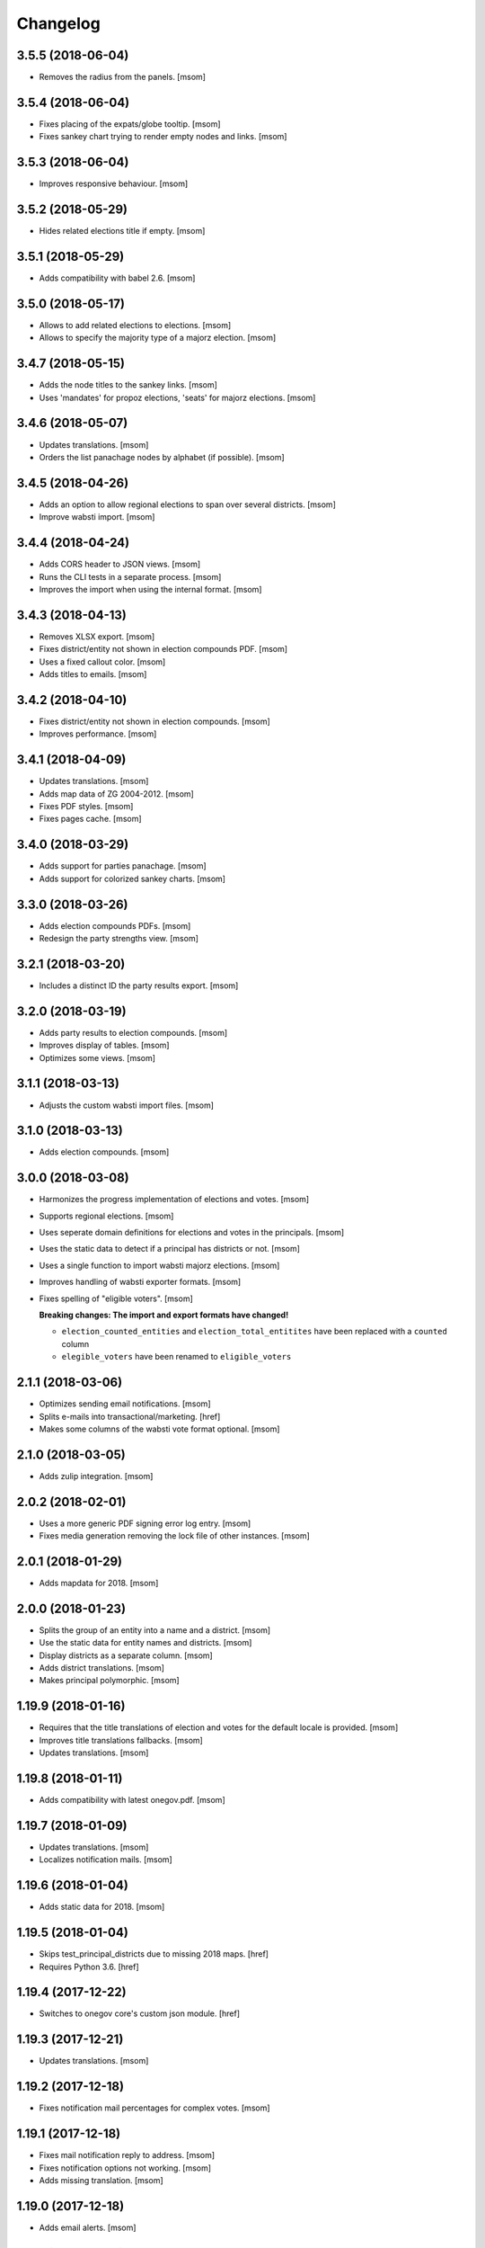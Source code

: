 Changelog
---------
3.5.5 (2018-06-04)
~~~~~~~~~~~~~~~~~~~

- Removes the radius from the panels.
  [msom]

3.5.4 (2018-06-04)
~~~~~~~~~~~~~~~~~~~

- Fixes placing of the expats/globe tooltip.
  [msom]

- Fixes sankey chart trying to render empty nodes and links.
  [msom]

3.5.3 (2018-06-04)
~~~~~~~~~~~~~~~~~~~

- Improves responsive behaviour.
  [msom]

3.5.2 (2018-05-29)
~~~~~~~~~~~~~~~~~~~

- Hides related elections title if empty.
  [msom]

3.5.1 (2018-05-29)
~~~~~~~~~~~~~~~~~~~

- Adds compatibility with babel 2.6.
  [msom]

3.5.0 (2018-05-17)
~~~~~~~~~~~~~~~~~~~

- Allows to add related elections to elections.
  [msom]

- Allows to specify the majority type of a majorz election.
  [msom]

3.4.7 (2018-05-15)
~~~~~~~~~~~~~~~~~~~

- Adds the node titles to the sankey links.
  [msom]

- Uses 'mandates' for propoz elections, 'seats' for majorz elections.
  [msom]

3.4.6 (2018-05-07)
~~~~~~~~~~~~~~~~~~~

- Updates translations.
  [msom]

- Orders the list panachage nodes by alphabet (if possible).
  [msom]

3.4.5 (2018-04-26)
~~~~~~~~~~~~~~~~~~~

- Adds an option to allow regional elections to span over several districts.
  [msom]

- Improve wabsti import.
  [msom]

3.4.4 (2018-04-24)
~~~~~~~~~~~~~~~~~~~

- Adds CORS header to JSON views.
  [msom]

- Runs the CLI tests in a separate process.
  [msom]

- Improves the import when using the internal format.
  [msom]

3.4.3 (2018-04-13)
~~~~~~~~~~~~~~~~~~~

- Removes XLSX export.
  [msom]

- Fixes district/entity not shown in election compounds PDF.
  [msom]

- Uses a fixed callout color.
  [msom]

- Adds titles to emails.
  [msom]

3.4.2 (2018-04-10)
~~~~~~~~~~~~~~~~~~~

- Fixes district/entity not shown in election compounds.
  [msom]

- Improves performance.
  [msom]

3.4.1 (2018-04-09)
~~~~~~~~~~~~~~~~~~~

- Updates translations.
  [msom]

- Adds map data of ZG 2004-2012.
  [msom]

- Fixes PDF styles.
  [msom]

- Fixes pages cache.
  [msom]

3.4.0 (2018-03-29)
~~~~~~~~~~~~~~~~~~~

- Adds support for parties panachage.
  [msom]

- Adds support for colorized sankey charts.
  [msom]

3.3.0 (2018-03-26)
~~~~~~~~~~~~~~~~~~~

- Adds election compounds PDFs.
  [msom]

- Redesign the party strengths view.
  [msom]

3.2.1 (2018-03-20)
~~~~~~~~~~~~~~~~~~~

- Includes a distinct ID the party results export.
  [msom]

3.2.0 (2018-03-19)
~~~~~~~~~~~~~~~~~~~

- Adds party results to election compounds.
  [msom]

- Improves display of tables.
  [msom]

- Optimizes some views.
  [msom]

3.1.1 (2018-03-13)
~~~~~~~~~~~~~~~~~~~

- Adjusts the custom wabsti import files.
  [msom]

3.1.0 (2018-03-13)
~~~~~~~~~~~~~~~~~~~

- Adds election compounds.
  [msom]

3.0.0 (2018-03-08)
~~~~~~~~~~~~~~~~~~~

- Harmonizes the progress implementation of elections and votes.
  [msom]

- Supports regional elections.
  [msom]

- Uses seperate domain definitions for elections and votes in the principals.
  [msom]

- Uses the static data to detect if a principal has districts or not.
  [msom]

- Uses a single function to import wabsti majorz elections.
  [msom]

- Improves handling of wabsti exporter formats.
  [msom]

- Fixes spelling of "eligible voters".
  [msom]

  **Breaking changes: The import and export formats have changed!**

  - ``election_counted_entities`` and ``election_total_entitites`` have been
    replaced with a ``counted`` column
  - ``elegible_voters`` have been renamed to ``eligible_voters``

2.1.1 (2018-03-06)
~~~~~~~~~~~~~~~~~~~

- Optimizes sending email notifications.
  [msom]

- Splits e-mails into transactional/marketing.
  [href]

- Makes some columns of the wabsti vote format optional.
  [msom]

2.1.0 (2018-03-05)
~~~~~~~~~~~~~~~~~~~

- Adds zulip integration.
  [msom]

2.0.2 (2018-02-01)
~~~~~~~~~~~~~~~~~~~

- Uses a more generic PDF signing error log entry.
  [msom]

- Fixes media generation removing the lock file of other instances.
  [msom]

2.0.1 (2018-01-29)
~~~~~~~~~~~~~~~~~~~

- Adds mapdata for 2018.
  [msom]

2.0.0 (2018-01-23)
~~~~~~~~~~~~~~~~~~~

- Splits the group of an entity into a name and a district.
  [msom]

- Use the static data for entity names and districts.
  [msom]

- Display districts as a separate column.
  [msom]

- Adds district translations.
  [msom]

- Makes principal polymorphic.
  [msom]

1.19.9 (2018-01-16)
~~~~~~~~~~~~~~~~~~~

- Requires that the title translations of election and votes for the default
  locale is provided.
  [msom]

- Improves title translations fallbacks.
  [msom]

- Updates translations.
  [msom]

1.19.8 (2018-01-11)
~~~~~~~~~~~~~~~~~~~

- Adds compatibility with latest onegov.pdf.
  [msom]

1.19.7 (2018-01-09)
~~~~~~~~~~~~~~~~~~~

- Updates translations.
  [msom]

- Localizes notification mails.
  [msom]

1.19.6 (2018-01-04)
~~~~~~~~~~~~~~~~~~~

- Adds static data for 2018.
  [msom]

1.19.5 (2018-01-04)
~~~~~~~~~~~~~~~~~~~

- Skips test_principal_districts due to missing 2018 maps.
  [href]

- Requires Python 3.6.
  [href]

1.19.4 (2017-12-22)
~~~~~~~~~~~~~~~~~~~

- Switches to onegov core's custom json module.
  [href]

1.19.3 (2017-12-21)
~~~~~~~~~~~~~~~~~~~

- Updates translations.
  [msom]

1.19.2 (2017-12-18)
~~~~~~~~~~~~~~~~~~~

- Fixes notification mail percentages for complex votes.
  [msom]

1.19.1 (2017-12-18)
~~~~~~~~~~~~~~~~~~~

- Fixes mail notification reply to address.
  [msom]

- Fixes notification options not working.
  [msom]

- Adds missing translation.
  [msom]

1.19.0 (2017-12-18)
~~~~~~~~~~~~~~~~~~~

- Adds email alerts.
  [msom]

1.18.1 (2017-12-04)
~~~~~~~~~~~~~~~~~~~

- Updates translations.
  [msom]

1.18.0 (2017-12-01)
~~~~~~~~~~~~~~~~~~~

- Adds tacit elections.
  [msom]

- Improves calculation of last changes.
  [msom]

- Provides open data citation examples.
  [msom]

1.17.1 (2017-11-28)
~~~~~~~~~~~~~~~~~~~

- Fix changelog.
  [msom]

1.17.0 (2017-11-28)
~~~~~~~~~~~~~~~~~~~

- Adds titles for counter-proposal and tie-breakers.
  [msom]

1.16.0 (2017-11-27)
~~~~~~~~~~~~~~~~~~~

- Allows to clear the results of elections and votes.
  [msom]

- Always Show First and Last Item of Pagination.
  [msom]

- Adds missing title slot.
  [msom]

- Uses onegov.pdf.
  [msom]

- Uses a confirmation form for updating results.
  [msom]

1.15.10 (2017-10-23)
~~~~~~~~~~~~~~~~~~~~

- Updates RavenJs to 3.19.1.
  [msom]

1.15.9 (2017-09-20)
~~~~~~~~~~~~~~~~~~~

- Fixes placing of terms of use.
  [msom]

1.15.8 (2017-09-14)
~~~~~~~~~~~~~~~~~~~

- Fixes upload of wabsti files.
  [msom]

1.15.7 (2017-08-29)
~~~~~~~~~~~~~~~~~~~

- Fixes test failing due to changes in the memory backend.
  [msom]

1.15.6 (2017-08-25)
~~~~~~~~~~~~~~~~~~~

- Sorts the elections/votes by issue date in the open data view.
  [msom]

1.15.5 (2017-08-17)
~~~~~~~~~~~~~~~~~~~

- Uses latest onegov.user.
  [msom]

1.15.4 (2017-08-08)
~~~~~~~~~~~~~~~~~~~

- Updates translations.
  [msom]

1.15.3 (2017-08-03)
~~~~~~~~~~~~~~~~~~~

- Fixes the open data description translations.
  [msom]

1.15.2 (2017-07-17)
~~~~~~~~~~~~~~~~~~~

- Adds an open data licence / terms of use.
  [msom]

- Excludes XLSX from the opendata catalog.
  [msom]

- Uses the date of the election/vote for the opendata issue date.
  [msom]

- Uses a better description of the elections/vote in the opendata catalog.
  [msom]

1.15.1 (2017-07-03)
~~~~~~~~~~~~~~~~~~~

- Fixes archived results reporting wrong schema.
  [msom]

1.15.0 (2017-06-29)
~~~~~~~~~~~~~~~~~~~

- Supports wabsti files for municipalities (votes, majorz elections).
  [msom]

- Allows to upload UTF-16 wabsti files.
  [msom]

- Fixes showing the wrong last change date.
  [msom]

- Updates translations.
  [msom]

1.14.1 (2017-06-23)
~~~~~~~~~~~~~~~~~~~

- Fixes searching an inexisting subscriber throwing an error.
  [msom]

- Improves error reporting when sending SMS.
  [msom]

1.14.0 (2017-06-23)
~~~~~~~~~~~~~~~~~~~

- Adds password reset function.
  [msom]

- Sends a confirmation SMS when subscribing.
  [msom]

- Adds status to SMS notifications.
  [msom]

- Exports all translations of the titles.
  [msom]

- Renders the open data JSON with pretty print and with a meaningful file name.
  [msom]

- Switches the header logo and base link.
  [msom]

- Adds tests.
  [msom]

1.13.2 (2017-06-21)
~~~~~~~~~~~~~~~~~~~

- Fixes ambiguous translation.
  [msom]

- Fixes smaller bugs in import functions.
  [msom]

- Drops SESAM support.
  [msom]

- Updates tests.
  [msom]

1.13.1 (2017-06-15)
~~~~~~~~~~~~~~~~~~~

- Specify the CSV dialect of our own files to avoid guessing the wrong one.
  [msom]

1.13.0 (2017-06-15)
~~~~~~~~~~~~~~~~~~~

- Adds a REST interface to upload internal formats.
  [msom]

- Returns parties CSV exports as files, too.
  [msom]

1.12.2 (2017-06-13)
~~~~~~~~~~~~~~~~~~~

- Adds map data of SG for 2004-2012.
  [msom]

- Fixes ballot map scaling of legend and expats globe.
  [msom]

1.12.1 (2017-06-12)
~~~~~~~~~~~~~~~~~~~

- Caches catalog view.
  [msom]

- Fixes wrong email address in opendata.swiss catalog.
  [msom]

1.12.0 (2017-06-09)
~~~~~~~~~~~~~~~~~~~

- Adds support for opendata.swiss.
  [msom]

- Returns CSV exports as files.
  [msom]

- Fixes grouped bar chart.
  [msom]

1.11.3 (2017-06-07)
~~~~~~~~~~~~~~~~~~~

- Fixes failing upgrade steps.
  [msom]

1.11.2 (2017-06-07)
~~~~~~~~~~~~~~~~~~~

- Fixes tests.
  [msom]

1.11.1 (2017-06-07)
~~~~~~~~~~~~~~~~~~~

- Improves the status callouts.
  [msom]

- Makes the footer more visually more distinguishable from the content.
  [msom]

- Fixes failing upgrade steps.
  [msom]

1.11.0 (2017-06-06)
~~~~~~~~~~~~~~~~~~~

- Adds PDF signing.
  [msom]

- Parses the party of candidates and displays them for majorz elections.
  [msom]

- Improves party results.
  [msom]

- Shows the progress bar of the current ballot.
  [msom]

- Shows the modification date of elections and votes in the detail view and
  the PDF.
  [msom]

1.10.1 (2017-05-31)
~~~~~~~~~~~~~~~~~~~

- Improves performance of generating media.
  [msom]

1.10.0 (2017-05-29)
~~~~~~~~~~~~~~~~~~~

- Adds static data for 2002-2008.
  [msom]

- Indicates the current archive page in the listing.
  [msom]

- Changes back to election day link to breadcrumbs.
  [msom]

- Hides the subscribe/unsubscribe form after form submission.
  [msom]

- Centers the header for small sizes.
  [msom]

- Allows to upload votes when no map data is available.
  [msom]

- Gets the entity names from the static data when uploading wabsti votes.
  [msom]

- Makes wabsti uploading more robust.
  [msom]

- Fixes parsing of empty votes when uploading complex wabsti votes.
  [msom]

1.9.0 (2017-05-22)
~~~~~~~~~~~~~~~~~~~

- Adds manage subscription search function.
  [msom]

- Removes the districs view of majorz elections.
  [msom]

- Hides results of empty votes (in any case).
  [msom]

- Ignores expats with no eligible voters when uploading Wabsti vote results.
  [msom]

- Ignores uncounted entities when uploading WabstiCExport vote results.
  [msom]

- Deletes superfluous ballots when uploading vote results.
  [msom]

- Fixes the phone number placeholder in subscriber form.
  [msom]

- Fixes importing of expats (vote/internal).
  [msom]

- Fixes format description link.
  [msom]

1.8.15 (2017-05-19)
~~~~~~~~~~~~~~~~~~~

- Fixes parsing of empty votes when uploading WabstiCExport files.
  [msom]

1.8.14 (2017-05-18)
~~~~~~~~~~~~~~~~~~~

- Fixes typo.
  [msom]

1.8.13 (2017-05-15)
~~~~~~~~~~~~~~~~~~~

- Fixes ballot map hovering issue.
  [msom]

1.8.12 (2017-05-15)
~~~~~~~~~~~~~~~~~~~

- Adds exception views.
  [msom]

- Fixes height of maps in embedding code.
  [msom]

1.8.11 (2017-05-11)
~~~~~~~~~~~~~~~~~~~

- Fixes deleting an eletion or vote throwing an error when uploading
  WabstiCExport files.
  [msom]

- Fixes sent notification prevents deleting votes and elections.
  [msom]

1.8.10 (2017-05-11)
~~~~~~~~~~~~~~~~~~~

- Fixes hovering over lakes throwing an error.
  [msom]

- Improves styling.
  [msom]

1.8.9 (2017-05-09)
~~~~~~~~~~~~~~~~~~~

- Adds sentry JavaScript error reporting support.
  [msom]

1.8.8 (2017-05-08)
~~~~~~~~~~~~~~~~~~~

- Adds mapdata for 2017.
  [msom]

1.8.7 (2017-05-04)
~~~~~~~~~~~~~~~~~~~

- Translates form errors when uploading WabstiCExport files.
  [msom]

- Adds tests.
  [msom]

1.8.6 (2017-05-02)
~~~~~~~~~~~~~~~~~~~

- Adds status/completed to elections and votes.
  [msom]

- Allows to specify the language when uploading WabstiCExport files.
  [msom]

- Parses the absolute majority when uploading WabstiCExport files.
  [msom]

- Parses the list connections when uploading WabstiCExport files.
  [msom]

- Evaluates the completed field of WabstiCExport files.
  [msom]

- Adds missing expats label in the election districts view of majorz elections.
  [msom]

- Visually groups elections and votes in the backend.
  [msom]

- Groups backend actions to dropdowns.
  [msom]

1.8.5 (2017-04-26)
~~~~~~~~~~~~~~~~~~~

- Fixes parsing an error field in WabstCiExport throwing an error.
  [msom]

1.8.4 (2017-04-25)
~~~~~~~~~~~~~~~~~~~

- Adds support for WabstCExport proporz elections.
  [msom]

1.8.3 (2017-04-24)
~~~~~~~~~~~~~~~~~~~

- Adds translations and visualization of expats.
  [msom]

1.8.2 (2017-04-24)
~~~~~~~~~~~~~~~~~~~

- Adds options for manual upload of WabstiCExport files.
  [msom]

- Tidies up usage of electoral districts somewhat.
  [msom]

- Fixes wrong default group when uploading majorz elections.
  [msom]

- Makes upload results views more robust.
  [msom]

1.8.1 (2017-04-21)
~~~~~~~~~~~~~~~~~~~

- Updates translations.
  [msom]

- Updates the static data.
  [msom]

- Fixes a division by zero error for invalid party results.
  [msom]

- Fixes the layout of majorz election factoids in the PDF.
  [msom]

1.8.0 (2017-04-18)
~~~~~~~~~~~~~~~~~~~

- Adds support for the wabsti exporter format.
  [msom]

- Fix providing giving an invalid archive date throwing an error.
  [msom]

- The type of vote (simple vs complex with counter proposal and tie-breaker)
  is set on the add/edit vote form instead of the upload form.
  [msom]

- Allows to upload the party results independently of the other results.
  [msom]

- Allows to set the absolute majority of majorz elections without uploading
  results.
  [msom]

- Use special, reserved numbers for expats.
  [msom]

- Fixes providing giving an invalid archive date throwing an error.
  [msom]

- Improves the performance of the send-sms command.
  [msom]

1.7.5 (2017-04-07)
~~~~~~~~~~~~~~~~~~~

- Shows the filename of the import errors.
  [msom]

- Renames the send sms command.
  [msom]

- Adds sentry option for fetch command.
  [msom]

- Hides empty sankey nodes.
  [msom]

- Fixes text ellipsis on sankey nodes.
  [msom]

- Fixes translations of form error messages.
  [msom]

1.7.4 (2017-04-03)
~~~~~~~~~~~~~~~~~~~

- Adds missing JavaScript library.
  [msom]

1.7.3 (2017-03-31)
~~~~~~~~~~~~~~~~~~~

- Adds sentry support to generate media command.
  [msom]

- Uses touch files instead of file locking for media generation.
  [msom]

1.7.2 (2017-03-31)
~~~~~~~~~~~~~~~~~~~

- Fixes media generator trying to generate empty votes.
  [msom]

1.7.1 (2017-03-30)
~~~~~~~~~~~~~~~~~~~

- Shows app version and link to the changelog in the backend.
  [msom]

1.7.0 (2017-03-29)
~~~~~~~~~~~~~~~~~~~

- Adds PDF and SVG generations.
  [msom]

1.6.1 (2017-03-20)
~~~~~~~~~~~~~~~~~~~

- Improves testing performance.
  [href]

1.6.0 (2017-03-06)
~~~~~~~~~~~~~~~~~~~

- Adds hipchat integration.
  [msom]

- Adds backend link, delete action and pagination for subscribers.
  [msom]

- Displayes the date of the election and vote on the detail view.
  [msom]

- Adds the elected candidates to the JSON summary of an election.
  [msom]

- Adds links to the raw data in the JSON results views of elections and votes.
  [msom]

- Uses colored answers.
  [msom]

- Displays the percentages of intermediate results in the overview, too.
  [msom]

- Fixes displaying the progress of complex votes.
  [msom]

- Fixes displaing tooltips on iOS.
  [msom]

1.5.2 (2017-02-08)
~~~~~~~~~~~~~~~~~~~

- Fixes tests.
  [msom]

1.5.1 (2017-02-08)
~~~~~~~~~~~~~~~~~~~

- Adds (partial) support for 2017.
  [msom]

- Fixes typos in documentation.
  [treinhard, freinhard]

1.5.0 (2017-01-12)
~~~~~~~~~~~~~~~~~~~

- Shows the results of the municipality instead of the overall results for
  federal and cantonal votes in communal instances.
  [msom]

- Adds a column to the party results with the difference of the last two
  percent values.
  [msom]

- Updates translations.
  [msom]

- Changes the order of the result groups in the overview such that communal
  elections and votes are displayed first for communal instances.
  [msom]

1.4.3 (2017-01-04)
~~~~~~~~~~~~~~~~~~~

- Harmonizes the usage of the groups in the various formats.
  [msom]

- Allows to list expats as separate entity (but not using SESAM format).
  [msom]

1.4.2 (2017-01-03)
~~~~~~~~~~~~~~~~~~~

- Fixes cropped labels in panachage charts.
  [msom]

1.4.1 (2016-12-29)
~~~~~~~~~~~~~~~~~~~

- Fixes templates.
  [msom]

1.4.0 (2016-12-28)
~~~~~~~~~~~~~~~~~~~

- Adds panachage charts.
  [msom]

- Adds party results and (comparative) visualisation.
  [msom]

- Uses tabs instead of foldable sections.
  [msom]

- Uses fading effects on charts.
  [msom]

- Changes direction of the list connections sankey chart.
  [msom]

- Displays tooltips inside the map.
  [msom]

- Improves handling of invalid (excel) files.
  [msom]

- Adds (partial) support for 2017.
  [msom]

- Shows the number of SMS subscribers in the manage view.
  [msom]

- Adds support for PyFilesystem 2.x and Chameleon 3.x.
  [href]

1.3.5 (2016-11-23)
~~~~~~~~~~~~~~~~~~~

- Fixes the SMS send command.
  [msom]

1.3.4 (2016-11-23)
~~~~~~~~~~~~~~~~~~~

- Allows the speficify the originator of SMS.
  [msom]

1.3.3 (2016-11-18)
~~~~~~~~~~~~~~~~~~~

- Updates translations.
  [msom]

1.3.2 (2016-11-16)
~~~~~~~~~~~~~~~~~~~

- Updates translations.
  [msom]

1.3.1 (2016-11-16)
~~~~~~~~~~~~~~~~~~~

- Updates translations.
  [msom]

1.3.0 (2016-11-11)
~~~~~~~~~~~~~~~~~~~

- Adds table sorting.
  [msom]

1.2.4 (2016-11-10)
~~~~~~~~~~~~~~~~~~~

- Improves cache handling.
  [msom]

1.2.3 (2016-11-10)
~~~~~~~~~~~~~~~~~~~

- Fixes tests.
  [msom]

1.2.2 (2016-11-10)
~~~~~~~~~~~~~~~~~~~

- Updates texts.
  [msom]

1.2.1 (2016-11-10)
~~~~~~~~~~~~~~~~~~~

- Adds sentry support for SMS queue.
  [msom]

- Adds a simple subscribers view.
  [msom]

1.2.0 (2016-11-10)
~~~~~~~~~~~~~~~~~~~

- Adds SMS notifications.
  [msom]

1.1.3 (2016-11-04)
~~~~~~~~~~~~~~~~~~~

- Hides the footer too when headerless query parameter is set.
  [msom]

1.1.2 (2016-11-03)
~~~~~~~~~~~~~~~~~~~

- Stores the headerless query parameter in the browser session.
  [msom]

1.1.1 (2016-11-02)
~~~~~~~~~~~~~~~~~~~

- Only includes the iFrameResizer if headerless query parameter is set.
  [msom]

1.1.0 (2016-10-31)
~~~~~~~~~~~~~~~~~~~

- Shows the base link everywhere.
  [msom]

- Introduces a headerless query parameter.
  [msom]

- Shows data download links in the primary color.
  [msom]

- Uses darker callout panels.
  [msom]

- Removes archive from election/vote detail views.
  [msom]

- Improves the mobile styling of vote views.
  [msom]

- Displays the number of mandates per list in the bar chart.
  [msom]

- Adds iFrameResizer.
  [msom]

1.0.4 (2016-10-24)
~~~~~~~~~~~~~~~~~~~

- Allow to set custom headers for each webhook.
  [msom]

1.0.3 (2016-09-26)
~~~~~~~~~~~~~~~~~~~

- Fixes upload and view election templates.
  [msom]

1.0.2 (2016-09-26)
~~~~~~~~~~~~~~~~~~~

- Fixes upgrade step running more than once.
  [msom]

1.0.1 (2016-09-26)
~~~~~~~~~~~~~~~~~~~

- Fixes encoding issue in the static data.
  [msom]

1.0.0 (2016-09-26)
~~~~~~~~~~~~~~~~~~~

- Adds elections and votes for municipalitites.

  **Breaking changes: The import and export formats have changed!
  Make sure to change your column names!**

  - Election: OneGov Cloud

    - election_counted_municipalities -> election_counted_entities
    - election_total_municipalities -> election_total_entities
    - municipality_name -> entity_name
    - municipality_bfs_number -> entity_bfs_number
    - municipality_elegible_voters -> entity_elegible_voters
    - municipality_received_ballots -> entity_received_ballots
    - municipality_blank_ballots -> entity_blank_ballots
    - municipality_invalid_ballots -> entity_invalid_ballots
    - municipality_unaccounted_ballots -> entity_unaccounted_ballots
    - municipality_accounted_ballots -> entity_accounted_ballots
    - municipality_blank_votes -> entity_blank_votes
    - municipality_invalid_votes -> entity_invalid_votes
    - municipality_accounted_votes -> entity_accounted_votes
    - municipality_bfs_number -> entity_id

  - Vote: OneGov Cloud

    - municipality_id -> entity_id

  - Vote: Default

    - BFS Nummer -> ID
    - Gemeinde -> Name

  [msom]

- Stores results of votes and elections in a separate table and allows
  to fetch results from other instances via command line interface.

  **Upgrading requires a manual extra step!**

  After running the upgrade, log in and visit *'update-results'*. This fixes
  the automatically generated URL linking to the elections and votes.

  [msom]

- Groups the elections and votes on the archive pages by date.
  [msom]

- Only shows the latest election day on the homepage.
  [msom]

- Adds support for webhooks.
  [msom]

0.9.5 (2016-09-21)
~~~~~~~~~~~~~~~~~~~

- Adds MIME types typically returned by libmagic for XLS/XLSX files.
  [msom]

0.9.4 (2016-09-21)
~~~~~~~~~~~~~~~~~~~

- Changes the order of backend menu.
  [msom]

0.9.3 (2016-09-19)
~~~~~~~~~~~~~~~~~~~

- Re-release 0.9.2.
  [msom]

0.9.2 (2016-09-19)
~~~~~~~~~~~~~~~~~~~

- Clarify the result of a vote with counter proposal.
  [msom]

- Removes the Last-Modified header from certain views, it interferes with the
  localization.
  [msom]

- Fixes bug in folding of proporz election view.
  [msom]

0.9.1 (2016-09-14)
~~~~~~~~~~~~~~~~~~~

- Updates translations.
  [msom]

- Improves print styles.
  [msom]

0.9.0 (2016-09-06)
~~~~~~~~~~~~~~~~~~~

- Adds embed code.
  [msom]

- Updates translations.
  [msom]

- Fixes resize behaviour of charts.
  [msom]

0.8.2 (2016-09-05)
~~~~~~~~~~~~~~~~~~~

- Updates translations.
  [msom]

- Breaks long related links.
  [msom]

- Makes backend tables responsive.
  [msom]

- Adds command line interface to add new instances.
  [msom]

0.8.1 (2016-08-30)
~~~~~~~~~~~~~~~~~~~

- Fixes election and vote templates.
  [msom]

0.8.0 (2016-08-29)
~~~~~~~~~~~~~~~~~~~

- Adds diagrams to visualize list connections.
  [msom]

- Adds new import formats: Vote/Wabsti, Vote/Internal, Election/Internal.
  [msom]

- Adds the ability to download the SVG images.
  [msom]

- Adds a last update time column to the frontpage and archive pages.
  [msom]

- Shows intermediate results.
  [msom]

- Adds JSON views for results.
  [msom]

- Adds the 'Last-Modified' header to the views with results.
  [msom]

- Adds basic print styles.
  [msom]

- Adds pagination to management views.
  [msom]

- Clears the cache after uploading results.
  [msom]

- Updates French, Romansh and Italian translations.
  [freinhard, msom]

- Sorts the sublists by the ID of the list when displaying list connection
  results of elections.
  [msom]

- Fixes javascript for form dependencies.
  [msom]

- Adds compatibility with Morepath 0.13.
  [href]

0.7.2 (2016-03-18)
~~~~~~~~~~~~~~~~~~~

- Hides candidates list for majorz elections.
  [msom]

- Hides lists for proporz elections.
  [msom]

- Removes color from list bar charts.
  [msom]

- Sorts lists by list id.
  [msom]

- Removes table collapsing for most tables.
  [msom]

- Adds a totals row at the top for tables with totals.
  [msom]

- Folds results to sections.
  [msom]

- Makes title font sizes smaller for mobile devices.
  [msom]

- Adds related links.
  [msom]

0.7.1 (2016-03-14)
~~~~~~~~~~~~~~~~~~~

- Displays visual hints for collapsible tables.
  [msom]

- Adds absolute majority for majorz elections.
  [msom]

0.7.0 (2016-03-11)
~~~~~~~~~~~~~~~~~~~

- Adds elections.
  [msom]

- Adds access to all elections and votes of an election day.
  [msom]

0.6.0 (2016-02-16)
~~~~~~~~~~~~~~~~~~~

- Adds municipality maps for 2016.
  [href]

- Adds "stimmberechtigte" to the columns which may be contain "unbekannt".
  [href]

0.5.3 (2016-02-09)
~~~~~~~~~~~~~~~~~~~

- Ignores invalid years in the url instead of throwing an error.
  [href]

- Adds the ability to indicate lines which should be ignored.
  [href]

- Adds support for open office spreadsheets.
  [href]

0.5.2 (2016-02-08)
~~~~~~~~~~~~~~~~~~~

- Fixes import not working because of an outdated onegov.core dependency.
  [href]

0.5.1 (2016-02-08)
~~~~~~~~~~~~~~~~~~~

- Removes the 'www.' from the base domain.
  [href]

0.5.0 (2016-02-08)
~~~~~~~~~~~~~~~~~~~

- Normalizes the title used as filename in XLSX exports.
  [msom]

- Shows the domain name of the base url instead of the principal name.
  [msom]

- Adds analytics tracking code.
  [msom]

- Allows the select a sheet when importing XLSX files.
  [msom]

0.4.1 (2016-01-12)
~~~~~~~~~~~~~~~~~~~

- No longer caches responses with a status code other than 200.
  [href]

0.4.0 (2016-01-08)
~~~~~~~~~~~~~~~~~~~

- Adds a 5 minute cache for all anonymous pages.
  [href]

- Adds complete french / italian / romansh support.
  [href]

0.3.0 (2015-12-10)
~~~~~~~~~~~~~~~~~~~

- Adds JSON/CSV and XLSX export of all votes.
  [href]

- Shows the votes archive at the bottom of.. the votes archive.
  [gref]

0.2.1 (2015-12-08)
~~~~~~~~~~~~~~~~~~~

- Shows the votes archive at the bottom of each vote.
  [href]

- Shows a helpful error message if a vote exists already.
  [href]

0.2.0 (2015-11-27)
~~~~~~~~~~~~~~~~~~~

- Enables YubiKey integration.
  [href]

0.1.6 (2015-10-26)
~~~~~~~~~~~~~~~~~~~

- Adds accidentally removed 'last change' factoid.
  [href]

- Adds missing translations.
  [href]

0.1.5 (2015-10-26)
~~~~~~~~~~~~~~~~~~~

- Adds XLS/XLSX support.
  [href]

- Improves display of votes with long titles in the manage table.
  [href]

- Fixes display issues with IE9+.
  [href]

- Factoids are now shown for each ballot without being summarized on the vote.
  [href]

- Fixes division by zero error occuring on votes without any results.
  [href]

0.1.4 (2015-10-16)
~~~~~~~~~~~~~~~~~~~

- Adds the ability to leave out uncounted towns in the upload. Missing towns
  are assumed to be uncounted.
  [href]

- Adds internal shortcode for votes.
  [href]

- Improves the design of uncounted votes.
  [href]

- Colors are now always blue if rejected, red if accepted, without exception.
  [href]

- Switch from 'de' to 'de_CH' to properly support Swiss formatting.
  [href]

- Make sure all uploads are aborted if one file fails.
  [href]

- Fix javascript in map when hovering over a lake.
  [href]

0.1.3 (2015-10-12)
~~~~~~~~~~~~~~~~~~~

- Fix upload not allowing for different ballot types initially.
  [href]

0.1.2 (2015-10-12)
~~~~~~~~~~~~~~~~~~~

- Explicitly passes the encoding when reading the yaml file to avoid getting
  the wrong one through the environment.
  [href]

0.1.1 (2015-10-12)
~~~~~~~~~~~~~~~~~~~

- Enables requirements.txt generation on release.
  [href]

0.1.0 (2015-10-12)
~~~~~~~~~~~~~~~~~~~

- Initial Release
